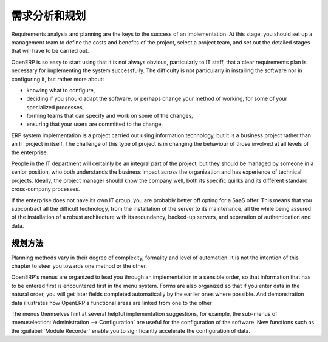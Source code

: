 .. i18n: .. index:: 
.. i18n:    single: requirements analysis
.. i18n:    single: planning
.. i18n:    
.. i18n: Requirements Analysis and Planning
.. i18n: ==================================
..

.. index:: 
   single: requirements analysis
   single: planning
   
需求分析和规划
==================================

.. i18n: Requirements analysis and planning are the keys to the success of an implementation. At this stage,
.. i18n: you should set up a management team to define the costs and benefits of the project, select a
.. i18n: project team, and set out the detailed stages that will have to be carried out.
..

Requirements analysis and planning are the keys to the success of an implementation. At this stage,
you should set up a management team to define the costs and benefits of the project, select a
project team, and set out the detailed stages that will have to be carried out.

.. i18n: OpenERP is so easy to start using that it is not always obvious, particularly to IT staff, that a
.. i18n: clear requirements plan is necessary for implementing the system successfully. The difficulty is not
.. i18n: particularly in installing the software nor in configuring it, but rather more about:
..

OpenERP is so easy to start using that it is not always obvious, particularly to IT staff, that a
clear requirements plan is necessary for implementing the system successfully. The difficulty is not
particularly in installing the software nor in configuring it, but rather more about:

.. i18n: * knowing what to configure,
.. i18n: 
.. i18n: * deciding if you should adapt the software, or perhaps change your method of working, for some of
.. i18n:   your specialized processes,
.. i18n: 
.. i18n: * forming teams that can specify and work on some of the changes,
.. i18n: 
.. i18n: * ensuring that your users are committed to the change.
..

* knowing what to configure,

* deciding if you should adapt the software, or perhaps change your method of working, for some of
  your specialized processes,

* forming teams that can specify and work on some of the changes,

* ensuring that your users are committed to the change.

.. i18n: ERP system implementation is a project carried out using information technology, but it is a business
.. i18n: project rather than an IT project in itself. The challenge of this type of project is in changing
.. i18n: the behaviour of those involved at all levels of the enterprise.
..

ERP system implementation is a project carried out using information technology, but it is a business
project rather than an IT project in itself. The challenge of this type of project is in changing
the behaviour of those involved at all levels of the enterprise.

.. i18n: People in the IT department will certainly be an integral part of the project, but they should be
.. i18n: managed by someone in a senior position, who both understands the business impact across the
.. i18n: organization and has experience of technical projects. Ideally, the project manager should know the
.. i18n: company well, both its specific quirks and its different standard cross-company processes.
..

People in the IT department will certainly be an integral part of the project, but they should be
managed by someone in a senior position, who both understands the business impact across the
organization and has experience of technical projects. Ideally, the project manager should know the
company well, both its specific quirks and its different standard cross-company processes.

.. i18n: If the enterprise does not have its own IT group, you are probably better off opting for a SaaS
.. i18n: offer. This means that you subcontract all the difficult technology, from the installation of the
.. i18n: server to its maintenance, all the while being assured of the installation of a robust architecture
.. i18n: with its redundancy, backed-up servers, and separation of authentication and data.
..

If the enterprise does not have its own IT group, you are probably better off opting for a SaaS
offer. This means that you subcontract all the difficult technology, from the installation of the
server to its maintenance, all the while being assured of the installation of a robust architecture
with its redundancy, backed-up servers, and separation of authentication and data.

.. i18n: Planning Methods
.. i18n: ----------------
..

规划方法
----------------

.. i18n: Planning methods vary in their degree of complexity, formality and level of automation. It is not the
.. i18n: intention of this chapter to steer you towards one method or the other.
..

Planning methods vary in their degree of complexity, formality and level of automation. It is not the
intention of this chapter to steer you towards one method or the other.

.. i18n: OpenERP's menus are organized to lead you through an implementation in a sensible order, so that
.. i18n: information that has to be entered first is encountered first in the menu system. Forms are also
.. i18n: organized so that if you enter data in the natural order, you will get later fields completed
.. i18n: automatically by the earlier ones where possible. And demonstration data illustrates how OpenERP's
.. i18n: functional areas are linked from one to the other
..

OpenERP's menus are organized to lead you through an implementation in a sensible order, so that
information that has to be entered first is encountered first in the menu system. Forms are also
organized so that if you enter data in the natural order, you will get later fields completed
automatically by the earlier ones where possible. And demonstration data illustrates how OpenERP's
functional areas are linked from one to the other

.. i18n: The menus themselves hint at several helpful implementation suggestions, for example, the sub-menus of
.. i18n: :menuselection:`Administration --> Configuration` are useful for the configuration of the software.
.. i18n: New functions such as the :guilabel:`Module Recorder` enable you to significantly accelerate the configuration
.. i18n: of data.
..

The menus themselves hint at several helpful implementation suggestions, for example, the sub-menus of
:menuselection:`Administration --> Configuration` are useful for the configuration of the software.
New functions such as the :guilabel:`Module Recorder` enable you to significantly accelerate the configuration
of data.

.. i18n: .. Copyright © Open Object Press. All rights reserved.
..

.. Copyright © Open Object Press. All rights reserved.

.. i18n: .. You may take electronic copy of this publication and distribute it if you don't
.. i18n: .. change the content. You can also print a copy to be read by yourself only.
..

.. You may take electronic copy of this publication and distribute it if you don't
.. change the content. You can also print a copy to be read by yourself only.

.. i18n: .. We have contracts with different publishers in different countries to sell and
.. i18n: .. distribute paper or electronic based versions of this book (translated or not)
.. i18n: .. in bookstores. This helps to distribute and promote the OpenERP product. It
.. i18n: .. also helps us to create incentives to pay contributors and authors using author
.. i18n: .. rights of these sales.
..

.. We have contracts with different publishers in different countries to sell and
.. distribute paper or electronic based versions of this book (translated or not)
.. in bookstores. This helps to distribute and promote the OpenERP product. It
.. also helps us to create incentives to pay contributors and authors using author
.. rights of these sales.

.. i18n: .. Due to this, grants to translate, modify or sell this book are strictly
.. i18n: .. forbidden, unless Tiny SPRL (representing Open Object Press) gives you a
.. i18n: .. written authorisation for this.
..

.. Due to this, grants to translate, modify or sell this book are strictly
.. forbidden, unless Tiny SPRL (representing Open Object Press) gives you a
.. written authorisation for this.

.. i18n: .. Many of the designations used by manufacturers and suppliers to distinguish their
.. i18n: .. products are claimed as trademarks. Where those designations appear in this book,
.. i18n: .. and Open Object Press was aware of a trademark claim, the designations have been
.. i18n: .. printed in initial capitals.
..

.. Many of the designations used by manufacturers and suppliers to distinguish their
.. products are claimed as trademarks. Where those designations appear in this book,
.. and Open Object Press was aware of a trademark claim, the designations have been
.. printed in initial capitals.

.. i18n: .. While every precaution has been taken in the preparation of this book, the publisher
.. i18n: .. and the authors assume no responsibility for errors or omissions, or for damages
.. i18n: .. resulting from the use of the information contained herein.
..

.. While every precaution has been taken in the preparation of this book, the publisher
.. and the authors assume no responsibility for errors or omissions, or for damages
.. resulting from the use of the information contained herein.

.. i18n: .. Published by Open Object Press, Grand Rosière, Belgium
..

.. Published by Open Object Press, Grand Rosière, Belgium

